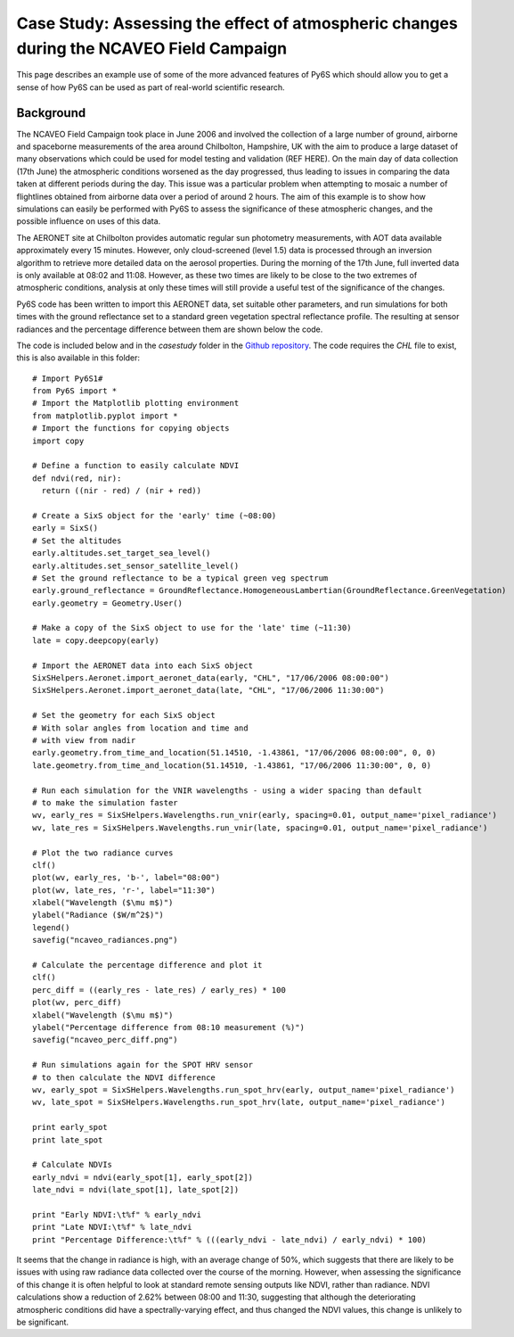 Case Study: Assessing the effect of atmospheric changes during the NCAVEO Field Campaign
----------------------------------------------------------------------------------------

This page describes an example use of some of the more advanced features of Py6S which should allow you to get a sense of how Py6S can be used as part of real-world scientific research.

Background
==========
The NCAVEO Field Campaign took place in June 2006 and involved the collection of a large number of ground, airborne and spaceborne measurements of the area around Chilbolton, Hampshire, UK with the aim to produce a large dataset of many observations which could be used for model testing and validation (REF HERE). On the main day of data collection (17th June) the atmospheric conditions worsened as the day progressed, thus leading to issues in comparing the data taken at different periods during the day. This issue was a particular problem when attempting to mosaic a number of flightlines obtained from airborne data over a period of around 2 hours. The aim of this example is to show how simulations can easily be performed with Py6S to assess the significance of these atmospheric changes, and the possible influence on uses of this data.

The AERONET site at Chilbolton provides automatic regular sun photometry measurements, with AOT data available approximately every 15 minutes. However, only cloud-screened (level 1.5) data is processed through an inversion algorithm to retrieve more detailed data on the aerosol properties. During the morning of the 17th June, full inverted data is only available at 08:02 and 11:08. However, as these two times are likely to be close to the two extremes of atmospheric conditions, analysis at only these times will still provide a useful test of the significance of the changes.

Py6S code has been written to import this AERONET data, set suitable other parameters, and run simulations for both times with the ground reflectance set to a standard green vegetation spectral reflectance profile. The resulting at sensor radiances and the percentage difference between them are shown below the code.

The code is included below and in the `casestudy` folder in the `Github repository <https://github.com/robintw/Py6S>`_. The code requires the `CHL` file to exist, this is also available in this folder::

	# Import Py6S1#
	from Py6S import *
	# Import the Matplotlib plotting environment
	from matplotlib.pyplot import *
	# Import the functions for copying objects
	import copy

	# Define a function to easily calculate NDVI
	def ndvi(red, nir):
	  return ((nir - red) / (nir + red))

	# Create a SixS object for the 'early' time (~08:00)
	early = SixS()
	# Set the altitudes
	early.altitudes.set_target_sea_level()
	early.altitudes.set_sensor_satellite_level()
	# Set the ground reflectance to be a typical green veg spectrum
	early.ground_reflectance = GroundReflectance.HomogeneousLambertian(GroundReflectance.GreenVegetation)
	early.geometry = Geometry.User()

	# Make a copy of the SixS object to use for the 'late' time (~11:30)
	late = copy.deepcopy(early)

	# Import the AERONET data into each SixS object
	SixSHelpers.Aeronet.import_aeronet_data(early, "CHL", "17/06/2006 08:00:00")
	SixSHelpers.Aeronet.import_aeronet_data(late, "CHL", "17/06/2006 11:30:00")

	# Set the geometry for each SixS object
	# With solar angles from location and time and
	# with view from nadir
	early.geometry.from_time_and_location(51.14510, -1.43861, "17/06/2006 08:00:00", 0, 0)
	late.geometry.from_time_and_location(51.14510, -1.43861, "17/06/2006 11:30:00", 0, 0)

	# Run each simulation for the VNIR wavelengths - using a wider spacing than default
	# to make the simulation faster
	wv, early_res = SixSHelpers.Wavelengths.run_vnir(early, spacing=0.01, output_name='pixel_radiance')
	wv, late_res = SixSHelpers.Wavelengths.run_vnir(late, spacing=0.01, output_name='pixel_radiance')

	# Plot the two radiance curves
	clf()
	plot(wv, early_res, 'b-', label="08:00")
	plot(wv, late_res, 'r-', label="11:30")
	xlabel("Wavelength ($\mu m$)")
	ylabel("Radiance ($W/m^2$)")
	legend()
	savefig("ncaveo_radiances.png")

	# Calculate the percentage difference and plot it
	clf()
	perc_diff = ((early_res - late_res) / early_res) * 100
	plot(wv, perc_diff)
	xlabel("Wavelength ($\mu m$)")
	ylabel("Percentage difference from 08:10 measurement (%)")
	savefig("ncaveo_perc_diff.png")

	# Run simulations again for the SPOT HRV sensor
	# to then calculate the NDVI difference
	wv, early_spot = SixSHelpers.Wavelengths.run_spot_hrv(early, output_name='pixel_radiance')
	wv, late_spot = SixSHelpers.Wavelengths.run_spot_hrv(late, output_name='pixel_radiance')

	print early_spot
	print late_spot

	# Calculate NDVIs
	early_ndvi = ndvi(early_spot[1], early_spot[2])
	late_ndvi = ndvi(late_spot[1], late_spot[2])

	print "Early NDVI:\t%f" % early_ndvi
	print "Late NDVI:\t%f" % late_ndvi
	print "Percentage Difference:\t%f" % (((early_ndvi - late_ndvi) / early_ndvi) * 100)


It seems that the change in radiance is high, with an average change of 50%, which suggests that there are likely to be issues with using raw radiance data collected over the course of the morning. However, when assessing the significance of this change it is often helpful to look at standard remote sensing outputs like NDVI, rather than radiance. NDVI calculations show a reduction of 2.62% between 08:00 and 11:30, suggesting that although the deteriorating atmospheric conditions did have a spectrally-varying effect, and thus changed the NDVI values, this change is unlikely to be significant.